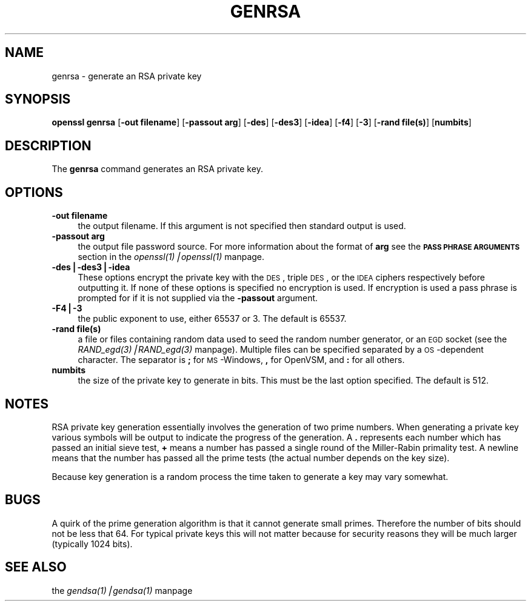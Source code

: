.rn '' }`
'''
'''
.de Sh
.br
.if t .Sp
.ne 5
.PP
\fB\\$1\fR
.PP
..
.de Sp
.if t .sp .5v
.if n .sp
..
.de Ip
.br
.ie \\n(.$>=3 .ne \\$3
.el .ne 3
.IP "\\$1" \\$2
..
.de Vb
.ft CW
.nf
.ne \\$1
..
.de Ve
.ft R

.fi
..
'''
'''
'''     Set up \*(-- to give an unbreakable dash;
'''     string Tr holds user defined translation string.
'''     Bell System Logo is used as a dummy character.
'''
.tr \(*W-|\(bv\*(Tr
.ie n \{\
.ds -- \(*W-
.ds PI pi
.if (\n(.H=4u)&(1m=24u) .ds -- \(*W\h'-12u'\(*W\h'-12u'-\" diablo 10 pitch
.if (\n(.H=4u)&(1m=20u) .ds -- \(*W\h'-12u'\(*W\h'-8u'-\" diablo 12 pitch
.ds L" ""
.ds R" ""
'''   \*(M", \*(S", \*(N" and \*(T" are the equivalent of
'''   \*(L" and \*(R", except that they are used on ".xx" lines,
'''   such as .IP and .SH, which do another additional levels of
'''   double-quote interpretation
.ds M" """
.ds S" """
.ds N" """""
.ds T" """""
.ds L' '
.ds R' '
.ds M' '
.ds S' '
.ds N' '
.ds T' '
'br\}
.el\{\
.ds -- \(em\|
.tr \*(Tr
.ds L" ``
.ds R" ''
.ds M" ``
.ds S" ''
.ds N" ``
.ds T" ''
.ds L' `
.ds R' '
.ds M' `
.ds S' '
.ds N' `
.ds T' '
.ds PI \(*p
'br\}
.\"	If the F register is turned on, we'll generate
.\"	index entries out stderr for the following things:
.\"		TH	Title 
.\"		SH	Header
.\"		Sh	Subsection 
.\"		Ip	Item
.\"		X<>	Xref  (embedded
.\"	Of course, you have to process the output yourself
.\"	in some meaninful fashion.
.if \nF \{
.de IX
.tm Index:\\$1\t\\n%\t"\\$2"
..
.nr % 0
.rr F
.\}
.TH GENRSA 1 "0.9.5a" "22/Jul/100" "OpenSSL"
.UC
.if n .hy 0
.if n .na
.ds C+ C\v'-.1v'\h'-1p'\s-2+\h'-1p'+\s0\v'.1v'\h'-1p'
.de CQ          \" put $1 in typewriter font
.ft CW
'if n "\c
'if t \\&\\$1\c
'if n \\&\\$1\c
'if n \&"
\\&\\$2 \\$3 \\$4 \\$5 \\$6 \\$7
'.ft R
..
.\" @(#)ms.acc 1.5 88/02/08 SMI; from UCB 4.2
.	\" AM - accent mark definitions
.bd B 3
.	\" fudge factors for nroff and troff
.if n \{\
.	ds #H 0
.	ds #V .8m
.	ds #F .3m
.	ds #[ \f1
.	ds #] \fP
.\}
.if t \{\
.	ds #H ((1u-(\\\\n(.fu%2u))*.13m)
.	ds #V .6m
.	ds #F 0
.	ds #[ \&
.	ds #] \&
.\}
.	\" simple accents for nroff and troff
.if n \{\
.	ds ' \&
.	ds ` \&
.	ds ^ \&
.	ds , \&
.	ds ~ ~
.	ds ? ?
.	ds ! !
.	ds /
.	ds q
.\}
.if t \{\
.	ds ' \\k:\h'-(\\n(.wu*8/10-\*(#H)'\'\h"|\\n:u"
.	ds ` \\k:\h'-(\\n(.wu*8/10-\*(#H)'\`\h'|\\n:u'
.	ds ^ \\k:\h'-(\\n(.wu*10/11-\*(#H)'^\h'|\\n:u'
.	ds , \\k:\h'-(\\n(.wu*8/10)',\h'|\\n:u'
.	ds ~ \\k:\h'-(\\n(.wu-\*(#H-.1m)'~\h'|\\n:u'
.	ds ? \s-2c\h'-\w'c'u*7/10'\u\h'\*(#H'\zi\d\s+2\h'\w'c'u*8/10'
.	ds ! \s-2\(or\s+2\h'-\w'\(or'u'\v'-.8m'.\v'.8m'
.	ds / \\k:\h'-(\\n(.wu*8/10-\*(#H)'\z\(sl\h'|\\n:u'
.	ds q o\h'-\w'o'u*8/10'\s-4\v'.4m'\z\(*i\v'-.4m'\s+4\h'\w'o'u*8/10'
.\}
.	\" troff and (daisy-wheel) nroff accents
.ds : \\k:\h'-(\\n(.wu*8/10-\*(#H+.1m+\*(#F)'\v'-\*(#V'\z.\h'.2m+\*(#F'.\h'|\\n:u'\v'\*(#V'
.ds 8 \h'\*(#H'\(*b\h'-\*(#H'
.ds v \\k:\h'-(\\n(.wu*9/10-\*(#H)'\v'-\*(#V'\*(#[\s-4v\s0\v'\*(#V'\h'|\\n:u'\*(#]
.ds _ \\k:\h'-(\\n(.wu*9/10-\*(#H+(\*(#F*2/3))'\v'-.4m'\z\(hy\v'.4m'\h'|\\n:u'
.ds . \\k:\h'-(\\n(.wu*8/10)'\v'\*(#V*4/10'\z.\v'-\*(#V*4/10'\h'|\\n:u'
.ds 3 \*(#[\v'.2m'\s-2\&3\s0\v'-.2m'\*(#]
.ds o \\k:\h'-(\\n(.wu+\w'\(de'u-\*(#H)/2u'\v'-.3n'\*(#[\z\(de\v'.3n'\h'|\\n:u'\*(#]
.ds d- \h'\*(#H'\(pd\h'-\w'~'u'\v'-.25m'\f2\(hy\fP\v'.25m'\h'-\*(#H'
.ds D- D\\k:\h'-\w'D'u'\v'-.11m'\z\(hy\v'.11m'\h'|\\n:u'
.ds th \*(#[\v'.3m'\s+1I\s-1\v'-.3m'\h'-(\w'I'u*2/3)'\s-1o\s+1\*(#]
.ds Th \*(#[\s+2I\s-2\h'-\w'I'u*3/5'\v'-.3m'o\v'.3m'\*(#]
.ds ae a\h'-(\w'a'u*4/10)'e
.ds Ae A\h'-(\w'A'u*4/10)'E
.ds oe o\h'-(\w'o'u*4/10)'e
.ds Oe O\h'-(\w'O'u*4/10)'E
.	\" corrections for vroff
.if v .ds ~ \\k:\h'-(\\n(.wu*9/10-\*(#H)'\s-2\u~\d\s+2\h'|\\n:u'
.if v .ds ^ \\k:\h'-(\\n(.wu*10/11-\*(#H)'\v'-.4m'^\v'.4m'\h'|\\n:u'
.	\" for low resolution devices (crt and lpr)
.if \n(.H>23 .if \n(.V>19 \
\{\
.	ds : e
.	ds 8 ss
.	ds v \h'-1'\o'\(aa\(ga'
.	ds _ \h'-1'^
.	ds . \h'-1'.
.	ds 3 3
.	ds o a
.	ds d- d\h'-1'\(ga
.	ds D- D\h'-1'\(hy
.	ds th \o'bp'
.	ds Th \o'LP'
.	ds ae ae
.	ds Ae AE
.	ds oe oe
.	ds Oe OE
.\}
.rm #[ #] #H #V #F C
.SH "NAME"
genrsa \- generate an RSA private key
.SH "SYNOPSIS"
\fBopenssl\fR \fBgenrsa\fR
[\fB\-out filename\fR]
[\fB\-passout arg\fR]
[\fB\-des\fR]
[\fB\-des3\fR]
[\fB\-idea\fR]
[\fB\-f4\fR]
[\fB\-3\fR]
[\fB\-rand file(s)\fR]
[\fBnumbits\fR]
.SH "DESCRIPTION"
The \fBgenrsa\fR command generates an RSA private key.
.SH "OPTIONS"
.Ip "\fB\-out filename\fR" 4
the output filename. If this argument is not specified then standard output is
used.  
.Ip "\fB\-passout arg\fR" 4
the output file password source. For more information about the format of \fBarg\fR
see the \fB\s-1PASS\s0 \s-1PHRASE\s0 \s-1ARGUMENTS\s0\fR section in the \fIopenssl(1)|openssl(1)\fR manpage.
.Ip "\fB\-des|\-des3|\-idea\fR" 4
These options encrypt the private key with the \s-1DES\s0, triple \s-1DES\s0, or the 
\s-1IDEA\s0 ciphers respectively before outputting it. If none of these options is
specified no encryption is used. If encryption is used a pass phrase is prompted
for if it is not supplied via the \fB\-passout\fR argument.
.Ip "\fB\-F4|\-3\fR" 4
the public exponent to use, either 65537 or 3. The default is 65537.
.Ip "\fB\-rand file(s)\fR" 4
a file or files containing random data used to seed the random number
generator, or an \s-1EGD\s0 socket (see the \fIRAND_egd(3)|RAND_egd(3)\fR manpage).
Multiple files can be specified separated by a \s-1OS\s0\-dependent character.
The separator is \fB;\fR for \s-1MS\s0\-Windows, \fB,\fR for OpenVSM, and \fB:\fR for
all others.
.Ip "\fBnumbits\fR" 4
the size of the private key to generate in bits. This must be the last option
specified. The default is 512.
.SH "NOTES"
RSA private key generation essentially involves the generation of two prime
numbers. When generating a private key various symbols will be output to
indicate the progress of the generation. A \fB.\fR represents each number which
has passed an initial sieve test, \fB+\fR means a number has passed a single
round of the Miller-Rabin primality test. A newline means that the number has
passed all the prime tests (the actual number depends on the key size).
.PP
Because key generation is a random process the time taken to generate a key
may vary somewhat.
.SH "BUGS"
A quirk of the prime generation algorithm is that it cannot generate small
primes. Therefore the number of bits should not be less that 64. For typical
private keys this will not matter because for security reasons they will
be much larger (typically 1024 bits).
.SH "SEE ALSO"
the \fIgendsa(1)|gendsa(1)\fR manpage

.rn }` ''
.IX Title "GENRSA 1"
.IX Name "genrsa - generate an RSA private key"

.IX Header "NAME"

.IX Header "SYNOPSIS"

.IX Header "DESCRIPTION"

.IX Header "OPTIONS"

.IX Item "\fB\-out filename\fR"

.IX Item "\fB\-passout arg\fR"

.IX Item "\fB\-des|\-des3|\-idea\fR"

.IX Item "\fB\-F4|\-3\fR"

.IX Item "\fB\-rand file(s)\fR"

.IX Item "\fBnumbits\fR"

.IX Header "NOTES"

.IX Header "BUGS"

.IX Header "SEE ALSO"

